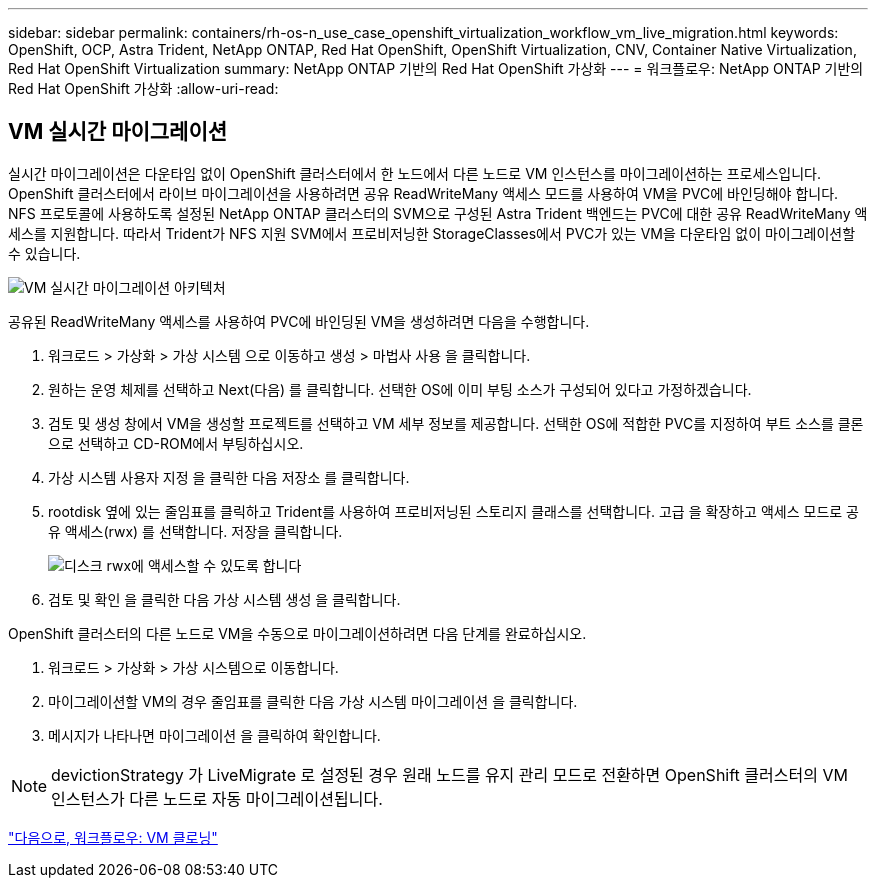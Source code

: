 ---
sidebar: sidebar 
permalink: containers/rh-os-n_use_case_openshift_virtualization_workflow_vm_live_migration.html 
keywords: OpenShift, OCP, Astra Trident, NetApp ONTAP, Red Hat OpenShift, OpenShift Virtualization, CNV, Container Native Virtualization, Red Hat OpenShift Virtualization 
summary: NetApp ONTAP 기반의 Red Hat OpenShift 가상화 
---
= 워크플로우: NetApp ONTAP 기반의 Red Hat OpenShift 가상화
:allow-uri-read: 




== VM 실시간 마이그레이션

실시간 마이그레이션은 다운타임 없이 OpenShift 클러스터에서 한 노드에서 다른 노드로 VM 인스턴스를 마이그레이션하는 프로세스입니다. OpenShift 클러스터에서 라이브 마이그레이션을 사용하려면 공유 ReadWriteMany 액세스 모드를 사용하여 VM을 PVC에 바인딩해야 합니다. NFS 프로토콜에 사용하도록 설정된 NetApp ONTAP 클러스터의 SVM으로 구성된 Astra Trident 백엔드는 PVC에 대한 공유 ReadWriteMany 액세스를 지원합니다. 따라서 Trident가 NFS 지원 SVM에서 프로비저닝한 StorageClasses에서 PVC가 있는 VM을 다운타임 없이 마이그레이션할 수 있습니다.

image::redhat_openshift_image55.jpg[VM 실시간 마이그레이션 아키텍처]

공유된 ReadWriteMany 액세스를 사용하여 PVC에 바인딩된 VM을 생성하려면 다음을 수행합니다.

. 워크로드 > 가상화 > 가상 시스템 으로 이동하고 생성 > 마법사 사용 을 클릭합니다.
. 원하는 운영 체제를 선택하고 Next(다음) 를 클릭합니다. 선택한 OS에 이미 부팅 소스가 구성되어 있다고 가정하겠습니다.
. 검토 및 생성 창에서 VM을 생성할 프로젝트를 선택하고 VM 세부 정보를 제공합니다. 선택한 OS에 적합한 PVC를 지정하여 부트 소스를 클론으로 선택하고 CD-ROM에서 부팅하십시오.
. 가상 시스템 사용자 지정 을 클릭한 다음 저장소 를 클릭합니다.
. rootdisk 옆에 있는 줄임표를 클릭하고 Trident를 사용하여 프로비저닝된 스토리지 클래스를 선택합니다. 고급 을 확장하고 액세스 모드로 공유 액세스(rwx) 를 선택합니다. 저장을 클릭합니다.
+
image::redhat_openshift_image56.JPG[디스크 rwx에 액세스할 수 있도록 합니다]

. 검토 및 확인 을 클릭한 다음 가상 시스템 생성 을 클릭합니다.


OpenShift 클러스터의 다른 노드로 VM을 수동으로 마이그레이션하려면 다음 단계를 완료하십시오.

. 워크로드 > 가상화 > 가상 시스템으로 이동합니다.
. 마이그레이션할 VM의 경우 줄임표를 클릭한 다음 가상 시스템 마이그레이션 을 클릭합니다.
. 메시지가 나타나면 마이그레이션 을 클릭하여 확인합니다.



NOTE: devictionStrategy 가 LiveMigrate 로 설정된 경우 원래 노드를 유지 관리 모드로 전환하면 OpenShift 클러스터의 VM 인스턴스가 다른 노드로 자동 마이그레이션됩니다.

link:rh-os-n_use_case_openshift_virtualization_workflow_clone_vm.html["다음으로, 워크플로우: VM 클로닝"]

